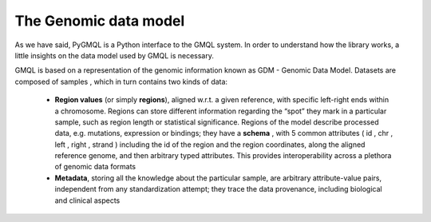 The Genomic data model
======================

As we have said, PyGMQL is a Python interface to the GMQL system.
In order to understand how the library works, a little insights on
the data model used by GMQL is necessary.

GMQL is based on a representation of the genomic information known as GDM - Genomic
Data Model. Datasets are composed of samples , which in turn contains two kinds of data:

    * **Region values** (or simply **regions**), aligned w.r.t. a given reference, with specific
      left-right ends within a chromosome. Regions can store different information regarding the
      “spot” they mark in a particular
      sample, such as region length or statistical significance. Regions of the model
      describe processed data, e.g. mutations, expression or bindings; they have a
      **schema** , with 5 common attributes ( id , chr , left , right , strand ) including the id of the
      region and the region coordinates, along the aligned reference genome, and then
      arbitrary typed attributes. This provides interoperability across a plethora of genomic
      data formats

    * **Metadata**, storing all the knowledge about the particular sample, are arbitrary
      attribute-value pairs, independent from any standardization attempt; they trace the
      data provenance, including biological and clinical aspects
